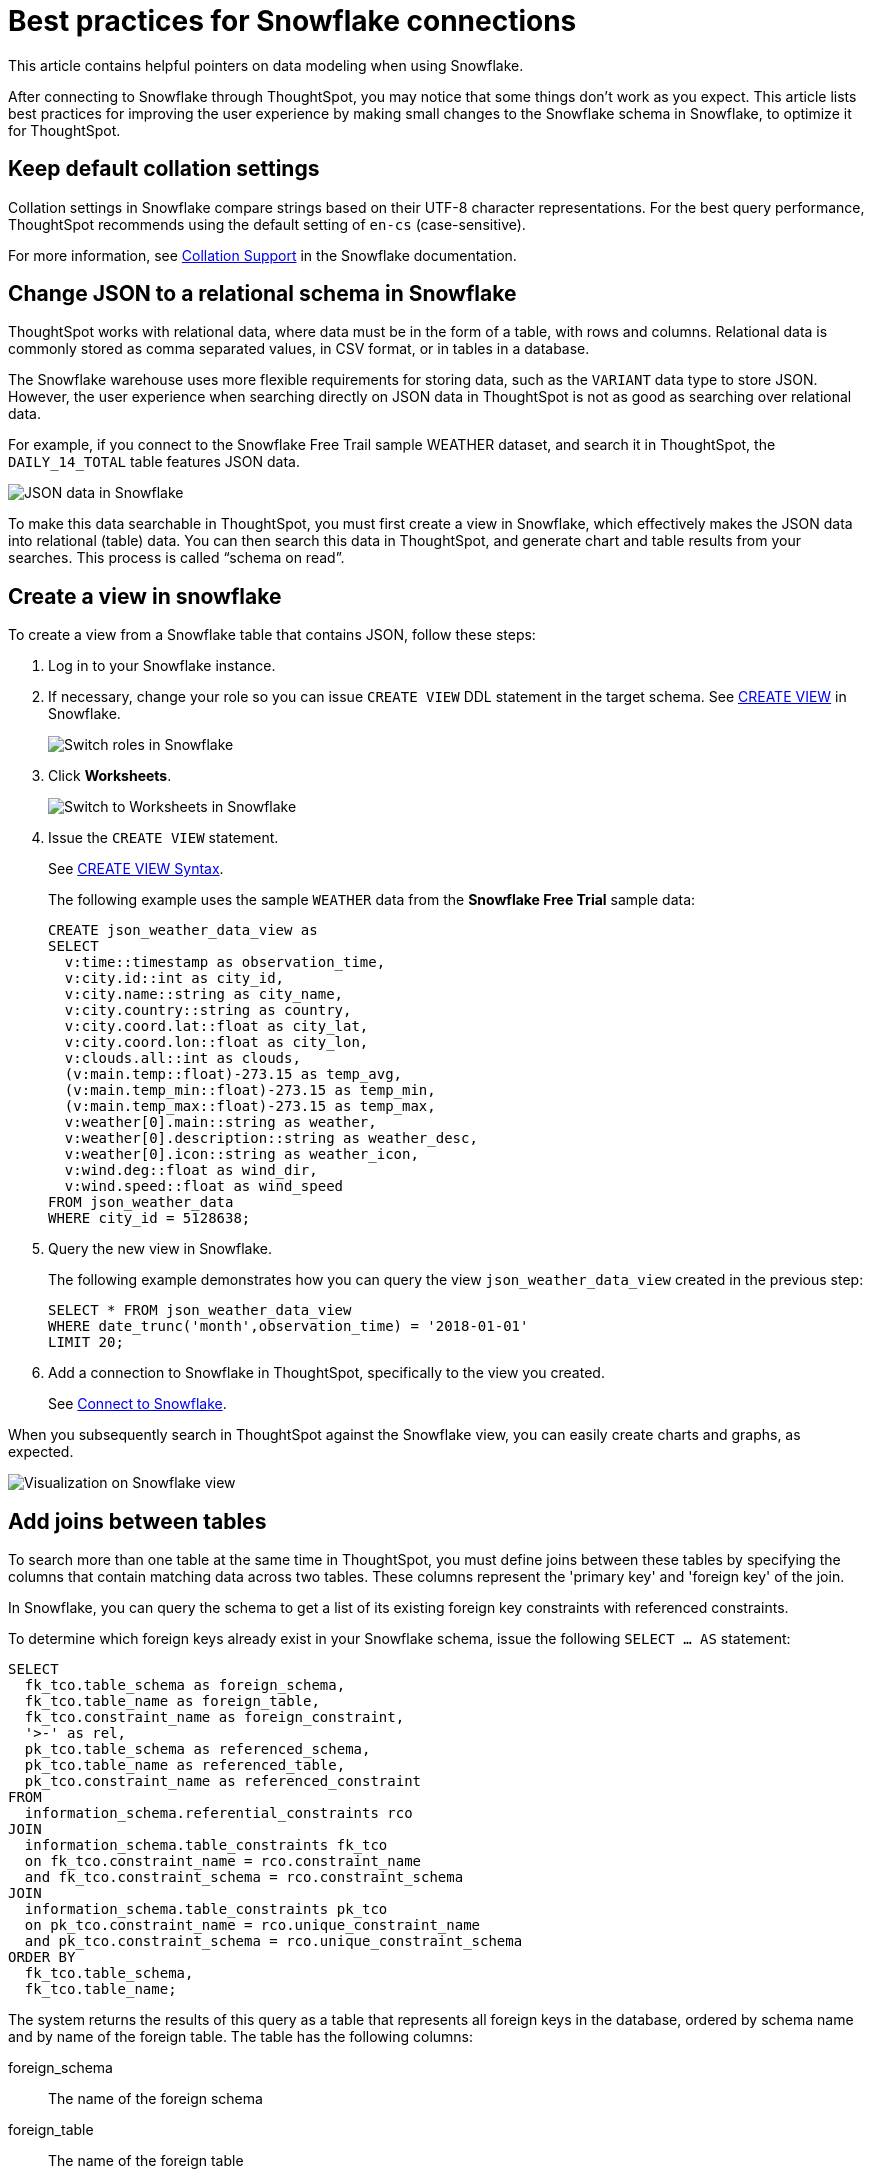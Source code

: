 = Best practices for Snowflake connections
:last_updated: 03/25/2021
:experimental:
:linkattrs:
:page-partial:
:page-layout: default-cloud
:page-aliases: /admin/ts-cloud/ts-cloud-embrace-snowflake-best-practices.adoc, /data-integrate/embrace/embrace-snowflake-best.adoc

This article contains helpful pointers on data modeling when using Snowflake.

After connecting to Snowflake through ThoughtSpot, you may notice that some things don’t work as you expect. This article lists best practices for improving the user experience by making small changes to the Snowflake schema in Snowflake, to optimize it for ThoughtSpot.

== Keep default collation settings

Collation settings in Snowflake compare strings based on their UTF-8 character representations. For the best query performance, ThoughtSpot recommends using the default setting of `en-cs` (case-sensitive).

For more information, see https://docs.snowflake.com/en/sql-reference/collation.html[Collation Support, window=_blank] in the Snowflake documentation.

== Change JSON to a relational schema in Snowflake

ThoughtSpot works with relational data, where data must be in the form of a table, with rows and columns. Relational data is commonly stored as comma separated values, in CSV format, or in tables in a database.

The Snowflake warehouse uses more flexible requirements for storing data, such as the `VARIANT` data type to store JSON. However, the user experience when searching directly on JSON data in ThoughtSpot is not as good as searching over relational data.

For example, if you connect to the Snowflake Free Trail sample WEATHER dataset, and search it in ThoughtSpot, the `DAILY_14_TOTAL` table features JSON data.

image::snowflake-jsondata.png[JSON data in Snowflake]

To make this data searchable in ThoughtSpot, you must first create a view in Snowflake, which effectively makes the JSON data into relational (table) data. You can then search this data in ThoughtSpot, and generate chart and table results from your searches. This process is called “schema on read”.

== Create a view in snowflake

To create a view from a Snowflake table that contains JSON, follow these steps:

. Log in to your Snowflake instance.

. If necessary, change your role so you can issue `CREATE VIEW` DDL statement in the target schema. See https://docs.snowflake.net/manuals/sql-reference/sql/create-view.html[CREATE VIEW^] in Snowflake.
+
image:snowflake-switch-role.png[Switch roles in Snowflake]

. Click **Worksheets**.
+
image:snowflake-worksheets.png[Switch to Worksheets in Snowflake]

. Issue the `CREATE VIEW` statement.
+
See https://docs.snowflake.net/manuals/sql-reference/sql/create-view.html#syntax[CREATE VIEW Syntax^].
+
The following example uses the sample `WEATHER` data from the **Snowflake Free Trial** sample data:
+
[source]
----
CREATE json_weather_data_view as
SELECT
  v:time::timestamp as observation_time,
  v:city.id::int as city_id,
  v:city.name::string as city_name,
  v:city.country::string as country,
  v:city.coord.lat::float as city_lat,
  v:city.coord.lon::float as city_lon,
  v:clouds.all::int as clouds,
  (v:main.temp::float)-273.15 as temp_avg,
  (v:main.temp_min::float)-273.15 as temp_min,
  (v:main.temp_max::float)-273.15 as temp_max,
  v:weather[0].main::string as weather,
  v:weather[0].description::string as weather_desc,
  v:weather[0].icon::string as weather_icon,
  v:wind.deg::float as wind_dir,
  v:wind.speed::float as wind_speed
FROM json_weather_data
WHERE city_id = 5128638;
----

. Query the new view in Snowflake.
+
The following example demonstrates how you can query the view `json_weather_data_view` created in the previous step:
+
[source]
----
SELECT * FROM json_weather_data_view
WHERE date_trunc('month',observation_time) = '2018-01-01'
LIMIT 20;
----

. Add a connection to Snowflake in ThoughtSpot, specifically to the view you created.
+
See xref:connect-snowflake[Connect to Snowflake].

When you subsequently search in ThoughtSpot against the Snowflake view, you can easily create charts and graphs, as expected.

image::snowflake-view-visualization.png[Visualization on Snowflake view]

== Add joins between tables

To search more than one table at the same time in ThoughtSpot, you must define joins between these tables by specifying the  columns that contain matching data across two tables. These columns represent the 'primary key' and 'foreign key' of the join.

In Snowflake, you can query the schema to get a list of its existing foreign key constraints with referenced constraints.

To determine which foreign keys already exist in your Snowflake schema, issue the following `SELECT ... AS` statement:

[source]
----
SELECT
  fk_tco.table_schema as foreign_schema,
  fk_tco.table_name as foreign_table,
  fk_tco.constraint_name as foreign_constraint,
  '>-' as rel,
  pk_tco.table_schema as referenced_schema,
  pk_tco.table_name as referenced_table,
  pk_tco.constraint_name as referenced_constraint
FROM
  information_schema.referential_constraints rco
JOIN
  information_schema.table_constraints fk_tco
  on fk_tco.constraint_name = rco.constraint_name
  and fk_tco.constraint_schema = rco.constraint_schema
JOIN
  information_schema.table_constraints pk_tco
  on pk_tco.constraint_name = rco.unique_constraint_name
  and pk_tco.constraint_schema = rco.unique_constraint_schema
ORDER BY
  fk_tco.table_schema,
  fk_tco.table_name;
----

The system returns the results of this query as a table that represents all foreign keys in the database, ordered by schema name and by name of the foreign table. The table has the following columns:

foreign_schema::
The name of the foreign schema
foreign_table::
The name of the foreign table
foreign_constraint::
The name of the foreign key constraint
rel::
The relationship symbol that indicates the direction of the join
referenced_schema::
The name of the referenced schema

To search multi-table Snowflake data in ThoughtSpot, you must explicitly create joins.

There are two options for accomplishing this:

* ThoughtSpot recommends that you add the necessary foreign key constraints by creating a join in Snowflake. We demonstrate how you can do in xref:join-snowflake[Create joins in Snowflake].
+
For in-depth information from Snowflake, see https://docs.snowflake.net/manuals/sql-reference/sql/create-table-constraint.html[CREATE or ALTER TABLE … CONSTRAINT^].

* Alternatively, if you don't have the necessary permissions, you can create these relationships in ThoughtSpot.
+
See xref:relationship-create.adoc[Join a table or view to another data source].

[#join-snowflake]
=== Create joins in Snowflake

To add a foreign key constraint in Snowflake, you must issue the following `ALTER TABLE` statement:

[source]
----
ALTER TABLE <table_name> ADD { outoflineUniquePK | outoflineFK }
----


outoflineUniquePK::
The primary key in the relationship, with the following definition:
+
[source]
----
  outoflineUniquePK ::=
  [ CONSTRAINT <constraint_name> ]
  { UNIQUE | PRIMARY KEY } ( <col_name> [ , <col_name> , ... ] )
  [ [ NOT ] ENFORCED ]
  [ [ NOT ] DEFERRABLE ]
  [ INITIALLY { DEFERRED | IMMEDIATE } ]
  [ ENABLE | DISABLE ]
  [ VALIDATE | NOVALIDATE ]
  [ RELY | NORELY ]
----

outoflineFK::
The foreign key in the relationship, with the following definition:
+
[source]
----
     outoflineFK :=
    [ CONSTRAINT <constraint_name> ]
    FOREIGN KEY ( <col_name> [ , <col_name> , ... ] )
    REFERENCES <ref_table_name> [ ( <ref_col_name> [ , <ref_col_name> , ... ] ) ]
    [ MATCH { FULL | SIMPLE | PARTIAL } ]
    [ ON [ UPDATE { CASCADE | SET NULL | SET DEFAULT | RESTRICT | NO ACTION } ]
         [ DELETE { CASCADE | SET NULL | SET DEFAULT | RESTRICT | NO ACTION } ] ]
    [ [ NOT ] ENFORCED ]
    [ [ NOT ] DEFERRABLE ]
    [ INITIALLY { DEFERRED | IMMEDIATE } ]
    [ ENABLE | DISABLE ]
    [ VALIDATE | NOVALIDATE ]
    [ RELY | NORELY ]
----

[#add-fk-snowflake]
**Example 1: adding a foreign key in Snowflake**

For example, you can add a foreign key to Retail Sales schema in Snowflake by running the following `ALTER TABLE` statement. Also, contrast it with <<add-fk-thoughtspot,Example 2>>:

[source]
----
ALTER TABLE "HO_RETAIL"."PUBLIC"."HO_Retail_Sales_Fact"
  ADD FOREIGN KEY ("Date_Key" )
  REFERENCES "HO_RETAIL"."PUBLIC"."HO_Date_Dimension"
  MATCH FULL
  ON UPDATE NO ACTION
  ON DELETE NO ACTION;
----

[#add-fk-thoughtspot]
**Example 2: adding a foreign key in ThoughtSpot**

To add the foreign key in ThoughtSpot (an alternative to the process outlined in xref:add-fk-snowflake[Example 1], you can issue the following TQL `ALTER TABLE` statement:

[source]
----
TQL> ALTER TABLE "HO_Retail_Sales_Fact"
   ADD CONSTRAINT FOREIGN KEY ("Date_Key")
   REFERENCES "HO_Date_Dimension" ("Date_Key");
----

[#connect-snowflake]
== Connect to Snowflake

Follow the general steps in xref:connections-snowflake-add.adoc[Add a Snowflake connection].

In the following screen, the **Account name** is the first part of the URL that you use to access Snowflake.

image::snowflake-connectiondetails.png[Snowflake connection details]

If you cannot find your **Full account name** in Snowflake, see the following examples for determining your account based on the account name, cloud platform, and region. Assume that the **account name** is `xy12345`.

=== Example accounts for connecting, by platform and region

See https://docs.snowflake.com/en/user-guide/admin-account-identifier.html#account-identifier-formats-by-cloud-platform-and-region[Account Identifier Formats by Cloud Platform and Region, window=_blank] in Snowflake's documentation.
